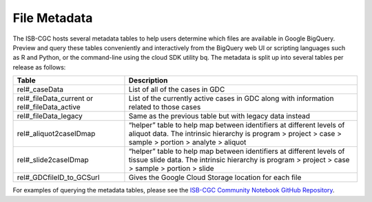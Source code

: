 *****************
File Metadata
*****************

The ISB-CGC hosts several metadata tables to help users determine which files are available in Google BigQuery. Preview and query these tables conveniently and interactively from the BigQuery web UI or scripting languages such as R and Python, or the command-line using the cloud SDK utility bq. The metadata is split up into several tables per release as follows:

.. list-table::
   :header-rows: 1

   * - Table
     - Description
   * - rel#_caseData
     - List of all of the cases in GDC
   * - rel#_fileData_current or rel#_fileData_active
     - List of the currently active cases in GDC along with information related to those cases
   * - rel#_fileData_legacy
     - Same as the previous table but with legacy data instead
   * - rel#_aliquot2caseIDmap
     - “helper” table to help map between identifiers at different levels of aliquot data. The intrinsic hierarchy is program > project > case > sample > portion > analyte > aliquot
   * - rel#_slide2caseIDmap
     - “helper” table to help map between identifiers at different levels of tissue slide data. The intrinsic hierarchy is program > project > case > sample > portion > slide
   * - rel#_GDCfileID_to_GCSurl
     - Gives the Google Cloud Storage location for each file

For examples of querying the metadata tables, please see the `ISB-CGC Community Notebook GitHub Repository <https://github.com/isb-cgc/Community-Notebooks>`_. 
